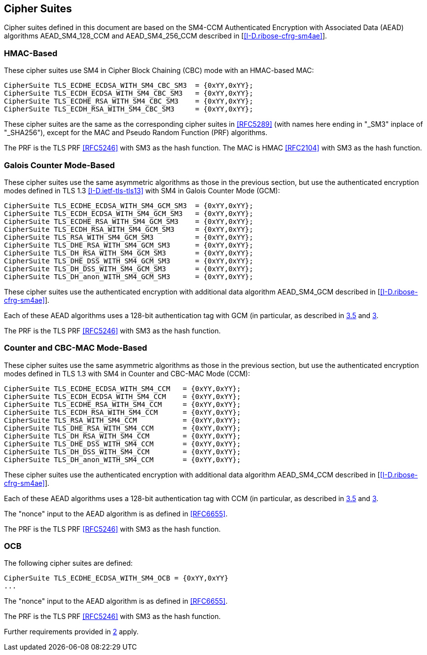 
[[ciphers]]
== Cipher Suites

Cipher suites defined in this document are based on the SM4-CCM
Authenticated Encryption with Associated Data (AEAD) algorithms
AEAD_SM4_128_CCM and AEAD_SM4_256_CCM described in [<<I-D.ribose-cfrg-sm4ae>>].

=== HMAC-Based

These cipher suites use SM4 in Cipher Block Chaining
(CBC) mode with an HMAC-based MAC:

[source]
----
CipherSuite TLS_ECDHE_ECDSA_WITH_SM4_CBC_SM3  = {0xYY,0xYY};
CipherSuite TLS_ECDH_ECDSA_WITH_SM4_CBC_SM3   = {0xYY,0xYY};
CipherSuite TLS_ECDHE_RSA_WITH_SM4_CBC_SM3    = {0xYY,0xYY};
CipherSuite TLS_ECDH_RSA_WITH_SM4_CBC_SM3     = {0xYY,0xYY};
----

These cipher suites are the same as the corresponding cipher
suites in <<RFC5289>>
(with names here ending in "_SM3" inplace of "_SHA256"),
except for the MAC and Pseudo Random Function (PRF) algorithms.

The PRF is the TLS PRF <<RFC5246>> with SM3 as the hash function.
The MAC is HMAC <<RFC2104>> with SM3 as the hash function.


=== Galois Counter Mode-Based

These cipher suites use the same asymmetric algorithms as
those in the previous section, but use the authenticated
encryption modes defined in TLS 1.3 <<I-D.ietf-tls-tls13>>
with SM4 in Galois Counter Mode (GCM):

[source]
----
CipherSuite TLS_ECDHE_ECDSA_WITH_SM4_GCM_SM3  = {0xYY,0xYY};
CipherSuite TLS_ECDH_ECDSA_WITH_SM4_GCM_SM3   = {0xYY,0xYY};
CipherSuite TLS_ECDHE_RSA_WITH_SM4_GCM_SM3    = {0xYY,0xYY};
CipherSuite TLS_ECDH_RSA_WITH_SM4_GCM_SM3     = {0xYY,0xYY};
CipherSuite TLS_RSA_WITH_SM4_GCM_SM3          = {0xYY,0xYY};
CipherSuite TLS_DHE_RSA_WITH_SM4_GCM_SM3      = {0xYY,0xYY};
CipherSuite TLS_DH_RSA_WITH_SM4_GCM_SM3       = {0xYY,0xYY};
CipherSuite TLS_DHE_DSS_WITH_SM4_GCM_SM3      = {0xYY,0xYY};
CipherSuite TLS_DH_DSS_WITH_SM4_GCM_SM3       = {0xYY,0xYY};
CipherSuite TLS_DH_anon_WITH_SM4_GCM_SM3      = {0xYY,0xYY};
----

These cipher suites use the authenticated encryption with additional data
algorithm AEAD_SM4_GCM described in [<<I-D.ribose-cfrg-sm4ae>>].

Each of these AEAD algorithms uses a 128-bit authentication tag
with GCM (in particular, as described in <<RFC4366,3.5>> and <<RFC5288,3>>.

The PRF is the TLS PRF <<RFC5246>> with SM3 as the hash function.

[[ccm]]
=== Counter and CBC-MAC Mode-Based

These cipher suites use the same asymmetric algorithms as
those in the previous section, but use the authenticated
encryption modes defined in TLS 1.3 with SM4 in Counter and CBC-MAC Mode
(CCM):

[source]
----
CipherSuite TLS_ECDHE_ECDSA_WITH_SM4_CCM   = {0xYY,0xYY};
CipherSuite TLS_ECDH_ECDSA_WITH_SM4_CCM    = {0xYY,0xYY};
CipherSuite TLS_ECDHE_RSA_WITH_SM4_CCM     = {0xYY,0xYY};
CipherSuite TLS_ECDH_RSA_WITH_SM4_CCM      = {0xYY,0xYY};
CipherSuite TLS_RSA_WITH_SM4_CCM           = {0xYY,0xYY};
CipherSuite TLS_DHE_RSA_WITH_SM4_CCM       = {0xYY,0xYY};
CipherSuite TLS_DH_RSA_WITH_SM4_CCM        = {0xYY,0xYY};
CipherSuite TLS_DHE_DSS_WITH_SM4_CCM       = {0xYY,0xYY};
CipherSuite TLS_DH_DSS_WITH_SM4_CCM        = {0xYY,0xYY};
CipherSuite TLS_DH_anon_WITH_SM4_CCM       = {0xYY,0xYY};
----


These cipher suites use the authenticated encryption with additional data
algorithm AEAD_SM4_CCM described in [<<I-D.ribose-cfrg-sm4ae>>].

Each of these AEAD algorithms uses a 128-bit authentication tag
with CCM (in particular, as described in <<RFC4366,3.5>> and <<RFC5288,3>>.

The "nonce" input to the AEAD algorithm is as defined in <<RFC6655>>.

The PRF is the TLS PRF <<RFC5246>> with SM3 as the hash function.



=== OCB

The following cipher suites are defined:

[source]
----
CipherSuite TLS_ECDHE_ECDSA_WITH_SM4_OCB = {0xYY,0xYY}
...
----

The "nonce" input to the AEAD algorithm is as defined in <<RFC6655>>.

The PRF is the TLS PRF <<RFC5246>> with SM3 as the hash function.

Further requirements provided in <<RFC7251,2>> apply.

////
From rfc7251

   In DTLS, the 64-bit seq_num field is the 16-bit DTLS epoch field
   concatenated with the 48-bit sequence_number field.  The epoch and
   sequence_number appear in the DTLS record layer.

   This construction allows the internal counter to be 32 bits long,
   which is a convenient size for use with CCM.

   The ECDHE_ECDSA key exchange is performed as defined in [RFC4492],
   with the following additional stipulations:

   o  Curves with a cofactor equal to one SHOULD be used; this
      simplifies their use.

   o  The uncompressed point format MUST be supported.  Other point
      formats MAY be used.

   o  The client SHOULD offer the elliptic_curves extension, and the
      server SHOULD expect to receive it.

   o  The client MAY offer the ec_point_formats extension, but the
      server need not expect to receive it.

   o  Fundamental ECC algorithms [RFC6090] MAY be used as an
      implementation method.

   o  If the server uses a certificate, then the requirements in RFC
      4492 apply: "The server's certificate MUST contain an ECDSA-
      capable public key and be signed with ECDSA."  Guidance on
      acceptable choices of hashes and curves that can be used with each
      cipher suite is detailed in Section 2.2.  The Signature Algorithms
      extension (Section 7.4.1.4.1 of [RFC5246]) SHOULD be used to
      indicate support of those signature and hash algorithms.  If a
      client certificate is used, the same criteria SHOULD apply to it.
////


